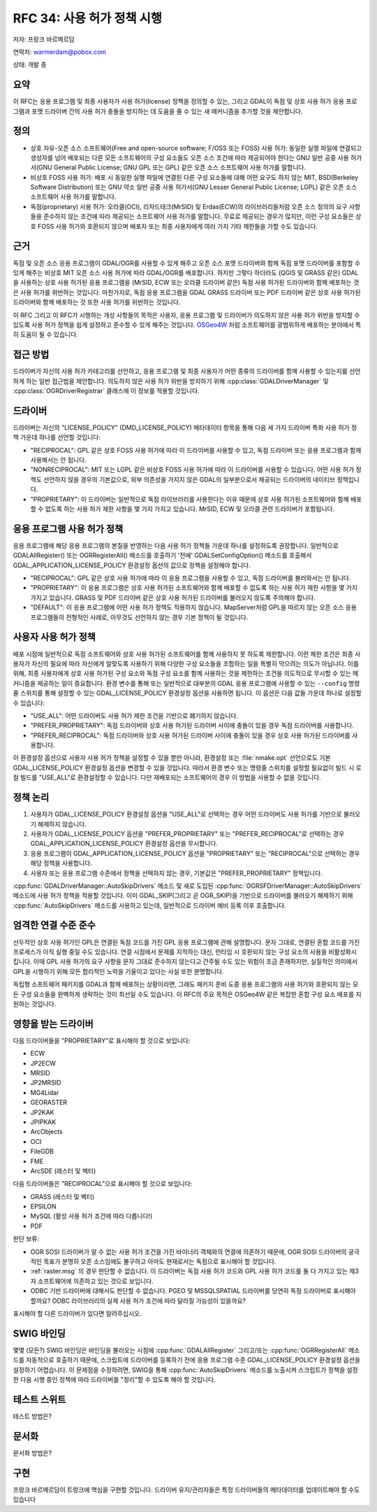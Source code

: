.. _rfc-34:

================================================================================
RFC 34: 사용 허가 정책 시행
================================================================================

저자: 프랑크 바르메르담

연락처: warmerdam@pobox.com

상태: 개발 중

요약
----

이 RFC는 응용 프로그램 및 최종 사용자가 사용 허가(license) 정책을 정의할 수 있는, 그리고 GDAL이 독점 및 상호 사용 허가 응용 프로그램과 포맷 드라이버 간의 사용 허가 충돌을 방지하는 데 도움을 줄 수 있는 새 메커니즘을 추가할 것을 제안합니다.

정의
----

-  상호 자유-오픈 소스 소프트웨어(Free and open-source software; F/OSS 또는 FOSS) 사용 허가:
   동일한 실행 파일에 연결되고 생성자를 넘어 배포되는 다른 모든 소프트웨어의 구성 요소들도 오픈 소스 조건에 따라 제공되어야 한다는 GNU 일반 공중 사용 허가서(GNU General Public License; GNU GPL 또는 GPL) 같은 오픈 소스 소프트웨어 사용 허가를 말합니다.

-  비상호 FOSS 사용 허가:
   배포 시 동일한 실행 파일에 연결된 다른 구성 요소들에 대해 어떤 요구도 하지 않는 MIT, BSD(Berkeley Software Distribution) 또는 GNU 약소 일반 공중 사용 허가서(GNU Lesser General Public License; LGPL) 같은 오픈 소스 소프트웨어 사용 허가를 말합니다.

-  독점(proprietary) 사용 허가:
   오라클(OCI), 리자드테크(MrSID) 및 Erdas(ECW)의 라이브러리들처럼 오픈 소스 정의의 요구 사항들을 준수하지 않는 조건에 따라 제공되는 소프트웨어 사용 허가를 말합니다. 무료로 제공되는 경우가 많지만, 이런 구성 요소들은 상호 FOSS 사용 허가와 호환되지 않으며 배포자 또는 최종 사용자에게 여러 가지 기타 제한들을 가할 수도 있습니다.

근거
----

독점 및 오픈 소스 응용 프로그램이 GDAL/OGR를 사용할 수 있게 해주고 오픈 소스 포맷 드라이버와 함께 독점 포맷 드라이버를 포함할 수 있게 해주는 비상호 MIT 오픈 소스 사용 허가에 따라 GDAL/OGR를 배포합니다. 하지만 그렇다 하더라도 (QGIS 및 GRASS 같은) GDAL을 사용하는 상호 사용 허가된 응용 프로그램을 (MrSID, ECW 또는 오라클 드라이버 같은) 독점 사용 허가된 드라이버와 함께 배포하는 것은 사용 허가를 위반하는 것입니다. 마찬가지로, 독점 응용 프로그램을 GDAL GRASS 드라이버 또는 PDF 드라이버 같은 상호 사용 허가된 드라이버와 함께 배포하는 것 또한 사용 허가를 위반하는 것입니다.

이 RFC 그리고 이 RFC가 시행하는 개성 사항들의 목적은 사용자, 응용 프로그램 및 드라이버가 의도하지 않은 사용 허가 위반을 방지할 수 있도록 사용 허가 정책을 쉽게 설정하고 준수할 수 있게 해주는 것입니다. `OSGeo4W <https://trac.osgeo.org/osgeo4w/>`_ 처럼 소프트웨어를 광범위하게 배포하는 분야에서 특히 도움이 될 수 있습니다.

접근 방법
---------

드라이버가 자신의 사용 허가 카테고리를 선언하고, 응용 프로그램 및 최종 사용자가 어떤 종류의 드라이버를 함께 사용할 수 있는지를 선언하게 하는 일반 접근법을 제안합니다. 의도하지 않은 사용 허가 위반을 방지하기 위해 :cpp:class:`GDALDriverManager` 및 :cpp:class:`OGRDriverRegistrar` 클래스에 이 정보를 적용할 것입니다.

드라이버
--------

드라이버는 자신의 "LICENSE_POLICY" (DMD_LICENSE_POLICY) 메타데이터 항목을 통해 다음 세 가지 드라이버 특화 사용 허가 정책 가운데 하나를 선언할 것입니다:

-  "RECIPROCAL":
   GPL 같은 상호 FOSS 사용 허가에 따라 이 드라이버를 사용할 수 있고, 독점 드라이버 또는 응용 프로그램과 함께 사용해서는 안 됩니다.

-  "NONRECIPROCAL":
   MIT 또는 LGPL 같은 비상호 FOSS 사용 허가에 따라 이 드라이버를 사용할 수 있습니다. 어떤 사용 허가 정책도 선언하지 않을 경우의 기본값으로, 외부 의존성을 가지지 않은 GDAL의 일부분으로서 제공되는 드라이버의 네이티브 정책입니다.

-  "PROPRIETARY":
   이 드라이버는 일반적으로 독점 라이브러리를 사용한다는 이유 때문에 상호 사용 허가된 소프트웨어와 함께 배포할 수 없도록 하는 사용 허가 제한 사항을 몇 가지 가지고 있습니다. MrSID, ECW 및 오라클 관련 드라이버가 포함됩니다.

응용 프로그램 사용 허가 정책
----------------------------

응용 프로그램에 해당 응용 프로그램의 본질을 반영하는 다음 사용 허가 정책들 가운데 하나를 설정하도록 권장합니다. 일반적으로 GDALAllRegister() 또는 OGRRegisterAll() 메소드를 호출하기 '전에' GDALSetConfigOption() 메소드를 호출해서 GDAL_APPLICATION_LICENSE_POLICY 환경설정 옵션의 값으로 정책을 설정해야 합니다.

-  "RECIPROCAL":
   GPL 같은 상호 사용 허가에 따라 이 응용 프로그램을 사용할 수 있고, 독점 드라이버를 불러와서는 안 됩니다.

-  "PROPRIETARY":
   이 응용 프로그램은 상호 사용 허가된 소프트웨어와 함께 배포할 수 없도록 하는 사용 허가 제한 사항을 몇 가지 가지고 있습니다. GRASS 및 PDF 드라이버 같은 상호 사용 허가된 드라이버를 불러오지 않도록 주의해야 합니다.

-  "DEFAULT":
   이 응용 프로그램에 어떤 사용 허가 정책도 적용하지 않습니다. MapServer처럼 GPL을 따르지 않는 오픈 소스 응용 프로그램들의 전형적인 사례로, 아무것도 선언하지 않는 경우 기본 정책이 될 것입니다.

사용자 사용 허가 정책
---------------------

배포 시점에 일반적으로 독점 소프트웨어와 상호 사용 허가된 소프트웨어를 함께 사용하지 못 하도록 제한합니다. 이런 제한 조건은 최종 사용자가 자신의 필요에 따라 자신에게 알맞도록 사용하기 위해 다양한 구성 요소들을 조합하는 일을 특별히 막으려는 의도가 아닙니다. 이를 위해, 최종 사용자에게 상호 사용 허가된 구성 요소와 독점 구성 요소를 함께 사용하는 것을 제한하는 조건을 의도적으로 무시할 수 있는 메커니즘을 제공하는 일이 중요합니다. 환경 변수를 통해 또는 일반적으로 대부분의 GDAL 응용 프로그램에 사용할 수 있는 ``--config`` 명령줄 스위치를 통해 설정할 수 있는 GDAL_LICENSE_POLICY 환경설정 옵션을 사용하면 됩니다. 이 옵션은 다음 값들 가운데 하나로 설정할 수 있습니다:

-  "USE_ALL":
   어떤 드라이버도 사용 허가 제한 조건을 기반으로 폐기하지 않습니다.

-  "PREFER_PROPRIETARY":
   독점 드라이버와 상호 사용 허가된 드라이버 사이에 충돌이 있을 경우 독점 드라이버를 사용합니다.

-  "PREFER_RECIPROCAL":
   독점 드라이버와 상호 사용 허가된 드라이버 사이에 충돌이 있을 경우 상호 사용 허가된 드라이버를 사용합니다.

이 환경설정 옵션으로 사용자 사용 허가 정책을 설정할 수 있을 뿐만 아니라, 환경설정 또는 :file:`nmake.opt` 선언으로도 기본 GDAL_LICENSE_POLICY 환경설정 옵션을 변경할 수 있을 것입니다. 따라서 환경 변수 또는 명령줄 스위치를 설정할 필요없이 빌드 시 로컬 빌드를 "USE_ALL"로 환경설정할 수 있습니다. 다만 재배포되는 소프트웨어의 경우 이 방법을 사용할 수 없을 것입니다.

정책 논리
---------

1. 사용자가 GDAL_LICENSE_POLICY 환경설정 옵션을 "USE_ALL"로 선택하는 경우 어떤 드라이버도 사용 허가를 기반으로 불러오기 해제하지 않습니다.
2. 사용자가 GDAL_LICENSE_POLICY 옵션을 "PREFER_PROPRIETARY" 또는 "PREFER_RECIPROCAL"로 선택하는 경우 GDAL_APPLICATION_LICENSE_POLICY 환경설정 옵션을 무시합니다.
3. 응용 프로그램이 GDAL_APPLICATION_LICENSE_POLICY 옵션을 "PROPRIETARY" 또는 "RECIPROCAL"으로 선택하는 경우 해당 정책을 사용합니다.
4. 사용자 또는 응용 프로그램 수준에서 정책을 선택하지 않는 경우, 기본값은 "PREFER_PROPRIETARY" 정책입니다.

:cpp:func:`GDALDriverManager::AutoSkipDrivers` 메소드 및 새로 도입된 :cpp:func:`OGRSFDriverManager::AutoSkipDrivers` 메소드에 사용 허가 정책을 적용할 것입니다. 이미 GDAL_SKIP(그리고 곧 OGR_SKIP)을 기반으로 드라이버를 불러오기 해제하기 위해 :cpp:func:`AutoSkipDrivers` 메소드를 사용하고 있는데, 일반적으로 드라이버 예비 등록 이후 호출합니다.

엄격한 연결 수준 준수
---------------------

선두적인 상호 사용 허가인 GPL은 연결된 독점 코드를 가진 GPL 응용 프로그램에 관해 설명합니다. 문자 그대로, 연결된 혼합 코드를 가진 프로세스가 아직 실행 중일 수도 있습니다. 연결 시점에서 문제를 지적하는 대신, 런타임 시 호환되지 않는 구성 요소의 사용을 비활성화시킵니다. 이때 GPL 사용 허가의 요구 사항을 문자 그대로 준수하지 않는다고 간주될 수도 있는 위험이 조금 존재하지만, 실질적인 의미에서 GPL을 시행하기 위해 모든 합리적인 노력을 기울이고 있다는 사실 또한 분명합니다.

독립형 소프트웨어 패키지를 GDAL과 함께 배포하는 상황이라면, 그래도 패키지 준비 도중 응용 프로그램의 사용 허가와 호환되지 않는 모든 구성 요소들을 완벽하게 생략하는 것이 최선일 수도 있습니다. 이 RFC의 주요 목적은 OSGeo4W 같은 복잡한 혼합 구성 요소 배포를 지원하는 것입니다.

영향을 받는 드라이버
--------------------

다음 드라이버들을 "PROPRIETARY"로 표시해야 할 것으로 보입니다:

-  ECW
-  JP2ECW
-  MRSID
-  JP2MRSID
-  MG4Lidar
-  GEORASTER
-  JP2KAK
-  JPIPKAK
-  ArcObjects
-  OCI
-  FileGDB
-  FME
-  ArcSDE (래스터 및 벡터)

다음 드라이버들은 "RECIPROCAL"으로 표시해야 할 것으로 보입니다:

-  GRASS (래스터 및 벡터)
-  EPSILON
-  MySQL (활성 사용 허가 조건에 따라 다릅니다!)
-  PDF

판단 보류:

-  OGR SOSI 드라이버가 알 수 없는 사용 허가 조건을 가진 바이너리 객체와의 연결에 의존하기 때문에, OGR SOSI 드라이버의 궁극적인 목표가 분명히 오픈 소스임에도 불구하고 아마도 현재로서는 독점으로 표시해야 할 것입니다.
-  :ref:`raster.msg` 의 경우 판단할 수 없습니다. 이 드라이버는 독점 사용 허가 코드와 GPL 사용 허가 코드를 둘 다 가지고 있는 제3자 소프트웨어에 의존하고 있는 것으로 보입니다.
-  ODBC 기반 드라이버에 대해서도 판단할 수 없습니다. PGEO 및 MSSQLSPATIAL 드라이버를 당연히 독점 드라이버로 표시해야 할까요? ODBC 라이브러리의 실제 사용 허가 조건에 따라 달라질 가능성이 있을까요?

표시해야 할 다른 드라이버가 있다면 알려주십시오.

SWIG 바인딩
-----------

몇몇 (모든?) SWIG 바인딩은 바인딩을 불러오는 시점에 :cpp:func:`GDALAllRegister` 그리고/또는 :cpp:func:`OGRRegisterAll` 메소드를 자동적으로 호출하기 때문에, 스크립트에 드라이버를 등록하기 전에 응용 프로그램 수준 GDAL_LICENSE_POLICY 환경설정 옵션을 설정하기 어렵습니다.
이 문제점을 수정하려면, SWIG을 통해 :cpp:func:`AutoSkipDrivers` 메소드를 노출시켜 스크립트가 정책을 설정한 다음 시행 중인 정책에 따라 드라이버를 "정리"할 수 있도록 해야 할 것입니다.

테스트 스위트
-------------

테스트 방법은?

문서화
------

문서화 방법은?

구현
----

프랑크 바르메르담이 트렁크에 핵심을 구현할 것입니다.
드라이버 유지/관리자들은 특정 드라이버들의 메타데이터를 업데이트해야 할 수도 있습니다

